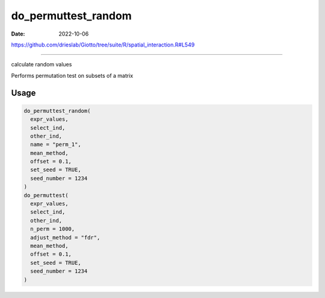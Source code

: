 ====================
do_permuttest_random
====================

:Date: 2022-10-06

https://github.com/drieslab/Giotto/tree/suite/R/spatial_interaction.R#L549

===========

calculate random values

Performs permutation test on subsets of a matrix

Usage
=====

.. code:: r

   do_permuttest_random(
     expr_values,
     select_ind,
     other_ind,
     name = "perm_1",
     mean_method,
     offset = 0.1,
     set_seed = TRUE,
     seed_number = 1234
   )
   do_permuttest(
     expr_values,
     select_ind,
     other_ind,
     n_perm = 1000,
     adjust_method = "fdr",
     mean_method,
     offset = 0.1,
     set_seed = TRUE,
     seed_number = 1234
   )
